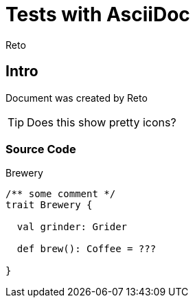 Tests with AsciiDoc
===================
:Author:    Reto
:Date:      2017-01-31


Intro
-----
Document was created by {Author}

TIP: Does this show pretty icons?

Source Code
~~~~~~~~~~~

.Brewery
[source,scala]
----
/** some comment */
trait Brewery {

  val grinder: Grider

  def brew(): Coffee = ???
  
}
----
